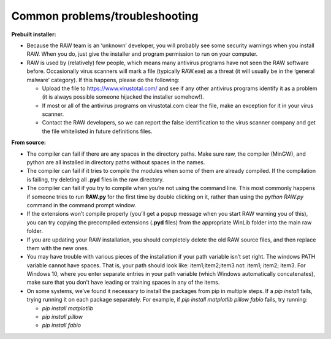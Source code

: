 Common problems/troubleshooting
^^^^^^^^^^^^^^^^^^^^^^^^^^^^^^^^
.. _wintrb:

**Prebuilt installer:**

*   Because the RAW team is an ‘unknown’ developer, you will probably see some
    security warnings when you install RAW. When you do, just give the installer
    and program permission to run on your computer.

*   RAW is used by (relatively) few people, which means many antivirus programs
    have not seen the RAW software before. Occasionally virus scanners will mark
    a file (typically RAW.exe) as a threat (it will usually be in the ‘general
    malware’ category). If this happens, please do the following:

    *   Upload the file to
        `https://www.virustotal.com/ <https://www.virustotal.com/>`_
        and see if any other antivirus programs identify it as a problem (it is
        always possible someone hijacked the installer somehow!).

    *   If most or all of the antivirus programs on virustotal.com clear the file, make an
        exception for it in your virus scanner.

    *   Contact the RAW developers, so we can report the false identification to the
        virus scanner company and get the file whitelisted in future definitions files.


**From source:**

*   The compiler can fail if there are any spaces in the directory paths. Make sure raw,
    the compiler (MinGW), and python are all installed in directory paths without spaces
    in the names.

*   The compiler can fail if it tries to compile the modules when some of them are
    already compiled. If the compilation is failing, try deleting all **.pyd** files in
    the raw directory.

*   The compiler can fail if you try to compile when you’re not using the command line.
    This most commonly happens if someone tries to run **RAW.py** for the first time by
    double clicking on it, rather than using the *python RAW.py* command in the command
    prompt window.

*   If the extensions won’t compile properly (you’ll get a popup message when you start
    RAW warning you of this), you can try copying the precompiled extensions (**.pyd**
    files) from the appropriate WinLib folder into the main raw folder.

*   If you are updating your RAW installation, you should completely delete the old RAW
    source files, and then replace them with the new ones.

*   You may have trouble with various pieces of the installation if your path variable
    isn’t set right. The windows PATH variable cannot have spaces. That is, your path
    should look like: item1;item2;item3 not: item1; item2; item3. For Windows 10,
    where you enter separate entries in your path variable (which Windows automatically
    concatenates), make sure that you don’t have leading or training spaces in any
    of the items.

*   On some systems, we’ve found it necessary to install the packages from pip in multiple
    steps. If a *pip install* fails, trying running it on each package separately. For example,
    if *pip install matplotlib pillow fabio* fails, try running:

    *   *pip install matplotlib*

    *   *pip install pillow*

    *   *pip install fabio*
